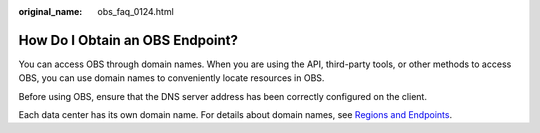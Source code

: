:original_name: obs_faq_0124.html

.. _obs_faq_0124:

How Do I Obtain an OBS Endpoint?
================================

You can access OBS through domain names. When you are using the API, third-party tools, or other methods to access OBS, you can use domain names to conveniently locate resources in OBS.

Before using OBS, ensure that the DNS server address has been correctly configured on the client.

Each data center has its own domain name. For details about domain names, see `Regions and Endpoints <https://docs.otc.t-systems.com/en-us/endpoint/index.html>`__.

